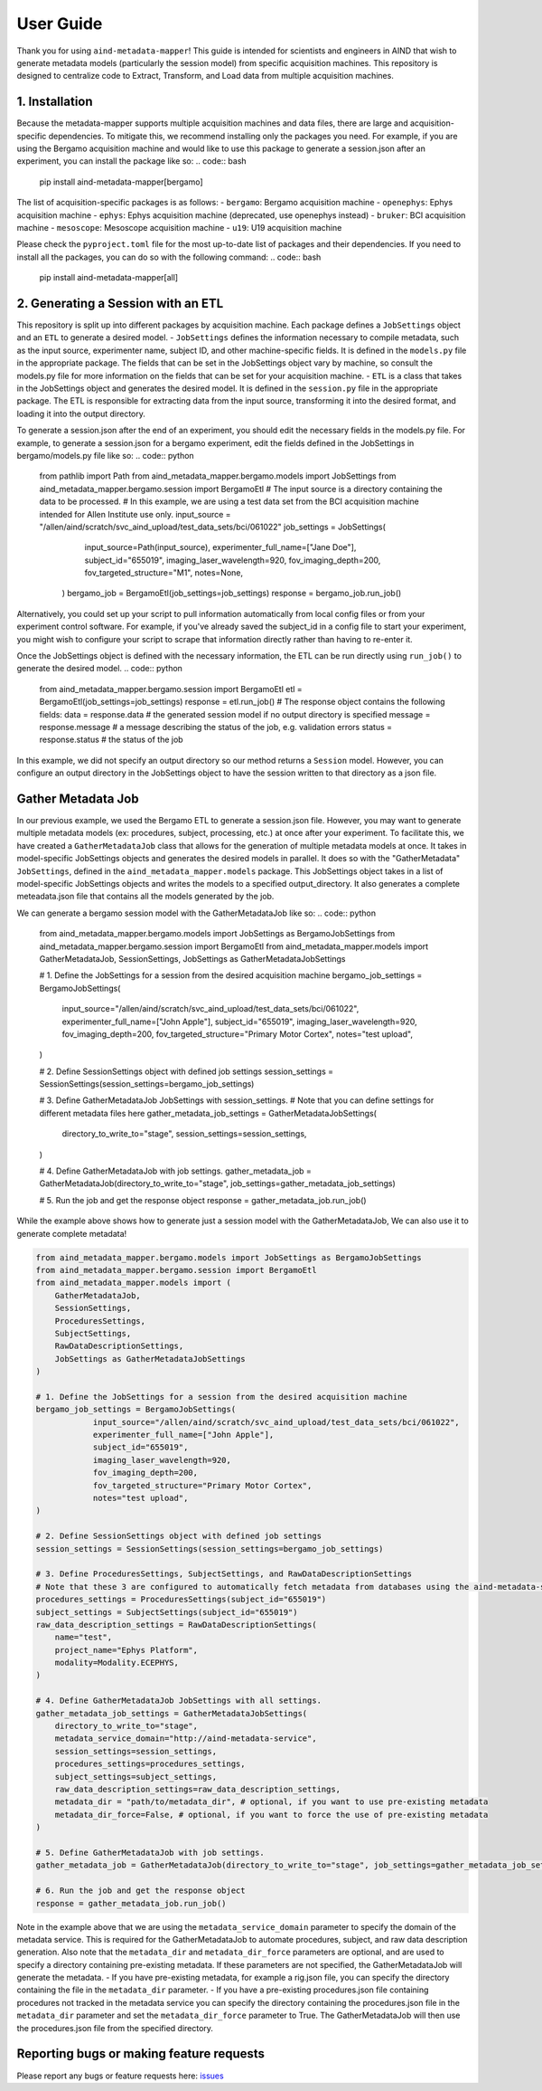 User Guide
==========
Thank you for using ``aind-metadata-mapper``! This guide is intended for scientists and engineers in AIND that wish to generate metadata models (particularly the session model) from specific acquisition machines.
This repository is designed to centralize code to Extract, Transform, and Load data from multiple acquisition machines. 

1. Installation
----------------
Because the metadata-mapper supports multiple acquisition machines and data files, there are large and acquisition-specific dependencies.
To mitigate this, we recommend installing only the packages you need. For example, if you are using the Bergamo acquisition machine and would like to use this package to generate a session.json after an experiment, you can install the package like so:
.. code:: bash
    pip install aind-metadata-mapper[bergamo]

The list of acquisition-specific packages is as follows:
- ``bergamo``: Bergamo acquisition machine
- ``openephys``: Ephys acquisition machine
- ``ephys``: Ephys acquisition machine (deprecated, use openephys instead)
- ``bruker``: BCI acquisition machine
- ``mesoscope``: Mesoscope acquisition machine
- ``u19``: U19 acquisition machine

Please check the ``pyproject.toml`` file for the most up-to-date list of packages and their dependencies.
If you need to install all the packages, you can do so with the following command:
.. code:: bash
    pip install aind-metadata-mapper[all]


2. Generating a Session with an ETL
--------------------------------
This repository is split up into different packages by acquisition machine. Each package defines a ``JobSettings`` object and an ``ETL`` to generate a desired model.
- ``JobSettings`` defines the information necessary to compile metadata, such as the input source, experimenter name, subject ID, and other machine-specific fields. It is defined in the ``models.py`` file in the appropriate package. The fields that can be set in the JobSettings object vary by machine, so consult the models.py file for more information on the fields that can be set for your acquisition machine.
- ``ETL`` is a class that takes in the JobSettings object and generates the desired model. It is defined in the ``session.py`` file in the appropriate package. The ETL is responsible for extracting data from the input source, transforming it into the desired format, and loading it into the output directory.

To generate a session.json after the end of an experiment, you should edit the necessary fields in the models.py file.
For example, to generate a session.json for a bergamo experiment, edit the fields defined in the JobSettings in bergamo/models.py file like so:
.. code:: python
    from pathlib import Path
    from aind_metadata_mapper.bergamo.models import JobSettings
    from aind_metadata_mapper.bergamo.session import BergamoEtl
    # The input source is a directory containing the data to be processed. 
    # In this example, we are using a test data set from the BCI acquisition machine intended for Allen Institute use only.
    input_source = "/allen/aind/scratch/svc_aind_upload/test_data_sets/bci/061022"
    job_settings = JobSettings(
                input_source=Path(input_source),
                experimenter_full_name=["Jane Doe"],
                subject_id="655019",
                imaging_laser_wavelength=920,
                fov_imaging_depth=200,
                fov_targeted_structure="M1",
                notes=None,
            )
            bergamo_job = BergamoEtl(job_settings=job_settings)
            response = bergamo_job.run_job()

Alternatively, you could set up your script to pull information automatically from local config files or from your experiment control software. For example, if you've already saved the subject_id in a config file to start your experiment, you might wish to configure your script to scrape that information directly rather than having to re-enter it.

Once the JobSettings object is defined with the necessary information, the ETL can be run directly using ``run_job()`` to generate the desired model.
.. code:: python

    from aind_metadata_mapper.bergamo.session import BergamoEtl
    etl = BergamoEtl(job_settings=job_settings) 
    response = etl.run_job()
    # The response object contains the following fields:
    data = response.data # the generated session model if no output directory is specified
    message = response.message # a message describing the status of the job, e.g. validation errors
    status = response.status # the status of the job

In this example, we did not specify an output directory so our method returns a ``Session`` model. However, you can configure an output directory in the JobSettings object to have the session written to that directory as a json file.

Gather Metadata Job
--------------------
In our previous example, we used the Bergamo ETL to generate a session.json file. However, you may want to generate multiple metadata models (ex: procedures, subject, processing, etc.) at once after your experiment. 
To facilitate this, we have created a ``GatherMetadataJob`` class that allows for the generation of multiple metadata models at once. It takes in model-specific JobSettings objects and generates the desired models in parallel.
It does so with the "GatherMetadata" ``JobSettings``, defined in the ``aind_metadata_mapper.models`` package. This JobSettings object takes in a list of model-specific JobSettings objects and writes the models to a specified output_directory. It also generates a complete meteadata.json file that contains all the models generated by the job.

We can generate a bergamo session model with the GatherMetadataJob like so:
.. code:: python

    from aind_metadata_mapper.bergamo.models import JobSettings as BergamoJobSettings
    from aind_metadata_mapper.bergamo.session import BergamoEtl
    from aind_metadata_mapper.models import GatherMetadataJob, SessionSettings, JobSettings as GatherMetadataJobSettings

    # 1. Define the JobSettings for a session from the desired acquisition machine
    bergamo_job_settings = BergamoJobSettings(
                input_source="/allen/aind/scratch/svc_aind_upload/test_data_sets/bci/061022",
                experimenter_full_name=["John Apple"],
                subject_id="655019",
                imaging_laser_wavelength=920,
                fov_imaging_depth=200,
                fov_targeted_structure="Primary Motor Cortex",
                notes="test upload",
    )

    # 2. Define SessionSettings object with defined job settings
    session_settings = SessionSettings(session_settings=bergamo_job_settings)
    
    # 3. Define GatherMetadataJob JobSettings with session_settings.
    # Note that you can define settings for different metadata files here
    gather_metadata_job_settings = GatherMetadataJobSettings(
        directory_to_write_to="stage",
        session_settings=session_settings,
    )

    # 4. Define GatherMetadataJob with job settings.
    gather_metadata_job = GatherMetadataJob(directory_to_write_to="stage", job_settings=gather_metadata_job_settings)

    # 5. Run the job and get the response object
    response = gather_metadata_job.run_job()

While the example above shows how to generate just a session model with the GatherMetadataJob, We can also use it to generate complete metadata! 

.. code:: python

    from aind_metadata_mapper.bergamo.models import JobSettings as BergamoJobSettings
    from aind_metadata_mapper.bergamo.session import BergamoEtl
    from aind_metadata_mapper.models import (
        GatherMetadataJob,
        SessionSettings,
        ProceduresSettings,
        SubjectSettings,
        RawDataDescriptionSettings,
        JobSettings as GatherMetadataJobSettings
    )

    # 1. Define the JobSettings for a session from the desired acquisition machine
    bergamo_job_settings = BergamoJobSettings(
                input_source="/allen/aind/scratch/svc_aind_upload/test_data_sets/bci/061022",
                experimenter_full_name=["John Apple"],
                subject_id="655019",
                imaging_laser_wavelength=920,
                fov_imaging_depth=200,
                fov_targeted_structure="Primary Motor Cortex",
                notes="test upload",
    )

    # 2. Define SessionSettings object with defined job settings
    session_settings = SessionSettings(session_settings=bergamo_job_settings)

    # 3. Define ProceduresSettings, SubjectSettings, and RawDataDescriptionSettings
    # Note that these 3 are configured to automatically fetch metadata from databases using the aind-metadata-service
    procedures_settings = ProceduresSettings(subject_id="655019")
    subject_settings = SubjectSettings(subject_id="655019")
    raw_data_description_settings = RawDataDescriptionSettings(
        name="test",
        project_name="Ephys Platform",
        modality=Modality.ECEPHYS,
    )

    # 4. Define GatherMetadataJob JobSettings with all settings.
    gather_metadata_job_settings = GatherMetadataJobSettings(
        directory_to_write_to="stage",
        metadata_service_domain="http://aind-metadata-service",
        session_settings=session_settings,
        procedures_settings=procedures_settings,
        subject_settings=subject_settings,
        raw_data_description_settings=raw_data_description_settings,
        metadata_dir = "path/to/metadata_dir", # optional, if you want to use pre-existing metadata
        metadata_dir_force=False, # optional, if you want to force the use of pre-existing metadata
    )

    # 5. Define GatherMetadataJob with job settings.
    gather_metadata_job = GatherMetadataJob(directory_to_write_to="stage", job_settings=gather_metadata_job_settings)

    # 6. Run the job and get the response object
    response = gather_metadata_job.run_job()

Note in the example above that we are using the ``metadata_service_domain`` parameter to specify the domain of the metadata service. This is required for the GatherMetadataJob to automate procedures, subject, and raw data description generation.
Also note that the ``metadata_dir`` and ``metadata_dir_force`` parameters are optional, and are used to specify a directory containing pre-existing metadata. If these parameters are not specified, the GatherMetadataJob will generate the metadata.
- If you have pre-existing metadata, for example a rig.json file, you can specify the directory containing the file in the ``metadata_dir`` parameter. 
- If you have a pre-existing procedures.json file containing procedures not tracked in the metadata service you can specify the directory containing the procedures.json file in the ``metadata_dir`` parameter and set the ``metadata_dir_force`` parameter to True. The GatherMetadataJob will then use the procedures.json file from the specified directory.


Reporting bugs or making feature requests
-----------------------------------------
Please report any bugs or feature requests here: `issues <https://github.com/AllenNeuralDynamics/aind-metadata-mapper/issues>`_